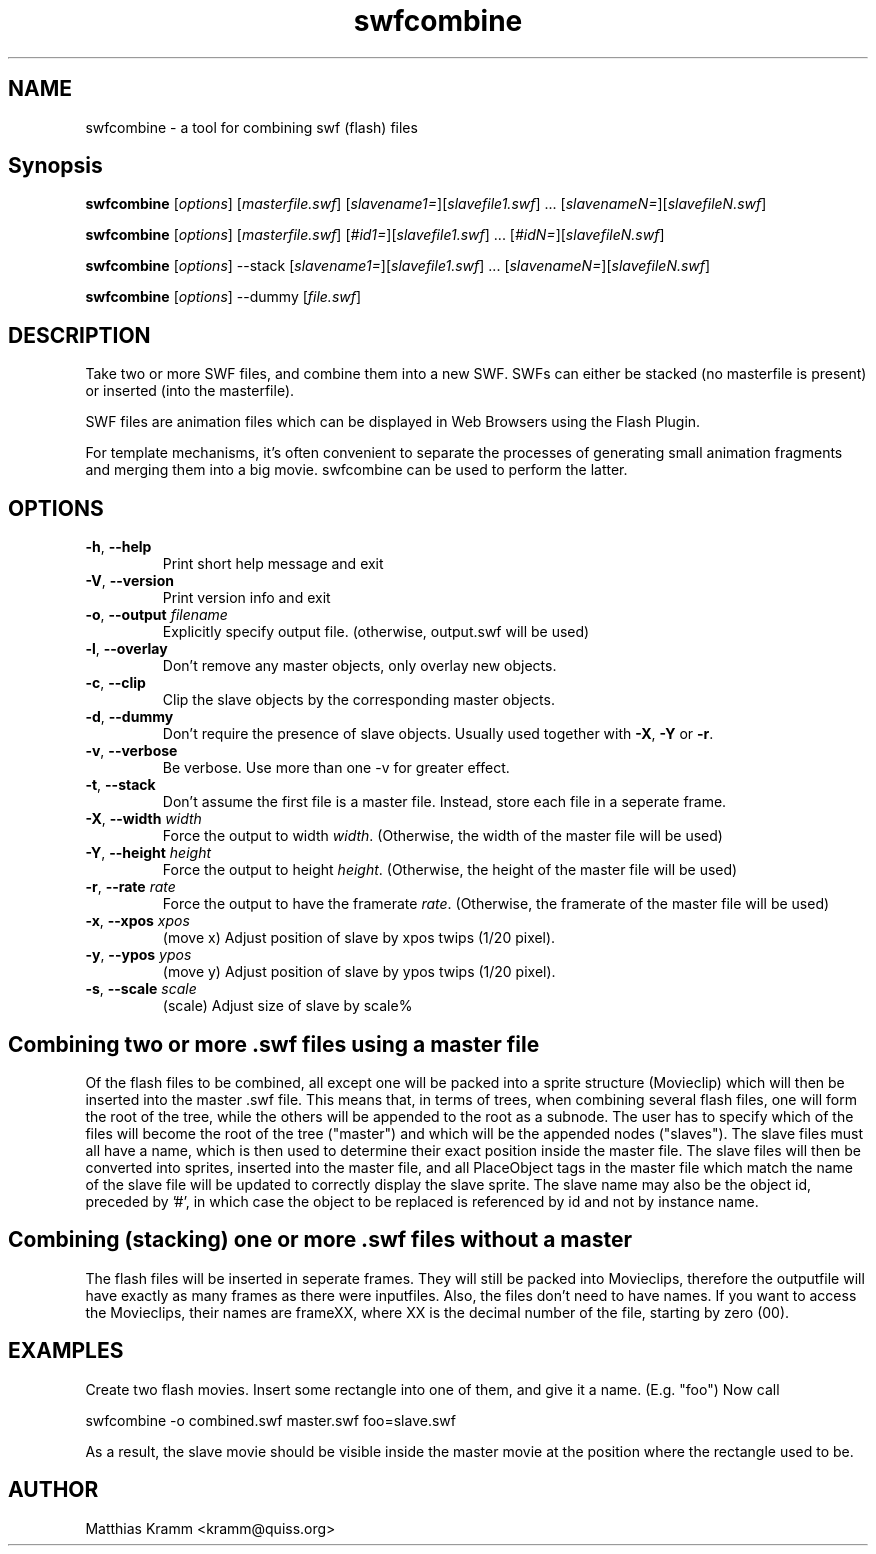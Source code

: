 .TH swfcombine "1" "October 2001" "swfcombine" "swftools"
.SH NAME
swfcombine - a tool for combining swf (flash) files
.SH Synopsis
.B swfcombine
[\fIoptions\fR] [\fImasterfile.swf\fR] [\fIslavename1=\fR][\fIslavefile1.swf\fR] ... [\fIslavenameN=\fR][\fIslavefileN.swf\fR]

.B swfcombine
[\fIoptions\fR] [\fImasterfile.swf\fR] [\fI#id1=\fR][\fIslavefile1.swf\fR] ... [\fI#idN=\fR][\fIslavefileN.swf\fR]

.B swfcombine
[\fIoptions\fR] --stack [\fIslavename1=\fR][\fIslavefile1.swf\fR] ... [\fIslavenameN=\fR][\fIslavefileN.swf\fR]

.B swfcombine
[\fIoptions\fR] --dummy [\fIfile.swf\fR]
.SH DESCRIPTION
Take two or more SWF files, and combine them into a new SWF. SWFs can either
be stacked (no masterfile is present) or inserted (into the masterfile).
.PP
SWF files are animation files which can be displayed in Web Browsers using
the Flash Plugin.
.LP
For template mechanisms, it's often convenient to separate the processes
of generating small animation fragments and merging them into a big
movie. swfcombine can be used to perform the latter.
.SH OPTIONS
.TP
\fB\-h\fR, \fB\-\-help\fR
Print short help message and exit
.TP
\fB\-V\fR, \fB\-\-version\fR
Print version info and exit
.TP
\fB\-o\fR, \fB\-\-output\fR \fIfilename\fR
Explicitly specify output file. (otherwise, output.swf will be used)
.TP
\fB\-l\fR, \fB\-\-overlay\fR
Don't remove any master objects, only overlay new objects.
.TP
\fB\-c\fR, \fB\-\-clip\fR
Clip the slave objects by the corresponding master objects.
.TP
\fB\-d\fR, \fB\-\-dummy\fR
Don't require the presence of slave objects. Usually used together with \fB\-X\fR, \fB\-Y\fR or \fB\-r\fR.
.TP
\fB\-v\fR, \fB\-\-verbose\fR
Be verbose. Use more than one -v for greater effect.
.TP
\fB\-t\fR, \fB\-\-stack\fR
Don't assume the first file is a master file. Instead, store each
file in a seperate frame.
.TP
\fB\-X\fR, \fB\-\-width\fR \fIwidth\fR
Force the output to width \fIwidth\fR. (Otherwise, the width of the master file will be used)
.TP
\fB\-Y\fR, \fB\-\-height\fR \fIheight\fR
Force the output to height \fIheight\fR. (Otherwise, the height of the master file will be used)
.TP
\fB\-r\fR, \fB\-\-rate\fR \fIrate\fR
Force the output to have the framerate \fIrate\fR. (Otherwise, the framerate of the master file will be used)
.TP
\fB\-x\fR, \fB\-\-xpos\fR \fIxpos\fR
(move x) Adjust position of slave by xpos twips (1/20 pixel).
.TP
\fB\-y\fR, \fB\-\-ypos\fR \fIypos\fR
(move y) Adjust position of slave by ypos twips (1/20 pixel).
.TP
\fB\-s\fR, \fB\-\-scale\fR \fIscale\fR
(scale) Adjust size of slave by scale%
.PP
.SH Combining two or more .swf files using a master file
Of the flash files to be combined, all except one will be packed into a sprite
structure (Movieclip) which will then be inserted into the master .swf file.
This means that, in terms of trees, when combining several flash files,
one will form the root of the tree, while the others will be
appended to the root as a subnode.
The user has to specify which of the files will become the root
of the tree ("master") and which will be the appended nodes ("slaves").
The slave files must all have a name, which is then used to determine
their exact position inside the master file.
The slave files will then be converted into sprites, inserted into the
master file, and all PlaceObject tags in the master file which match the
name of the slave file will be updated to correctly display the slave sprite.
The slave name may also be the object id, preceded by '#', in which case 
the object to be replaced is referenced by id and not by instance name.
.SH Combining (stacking) one or more .swf files without a master
The flash files will be inserted in seperate frames. They will still be
packed into Movieclips, therefore the outputfile will have exactly as many
frames as there were inputfiles. Also, the files don't need to have names.
If you want to access the Movieclips, their names are frameXX, where XX is
the decimal number of the file, starting by zero (00).

.SH EXAMPLES

Create two flash movies. Insert some rectangle into one of them, and give
it a name. (E.g. "foo") Now call

swfcombine -o combined.swf master.swf foo=slave.swf

As a result, the slave movie should be visible inside the master movie
at the position where the rectangle used to be.

.SH AUTHOR

Matthias Kramm <kramm@quiss.org>


